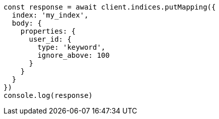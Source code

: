 // This file is autogenerated, DO NOT EDIT
// Use `node scripts/generate-docs-examples.js` to generate the docs examples

[source, js]
----
const response = await client.indices.putMapping({
  index: 'my_index',
  body: {
    properties: {
      user_id: {
        type: 'keyword',
        ignore_above: 100
      }
    }
  }
})
console.log(response)
----

